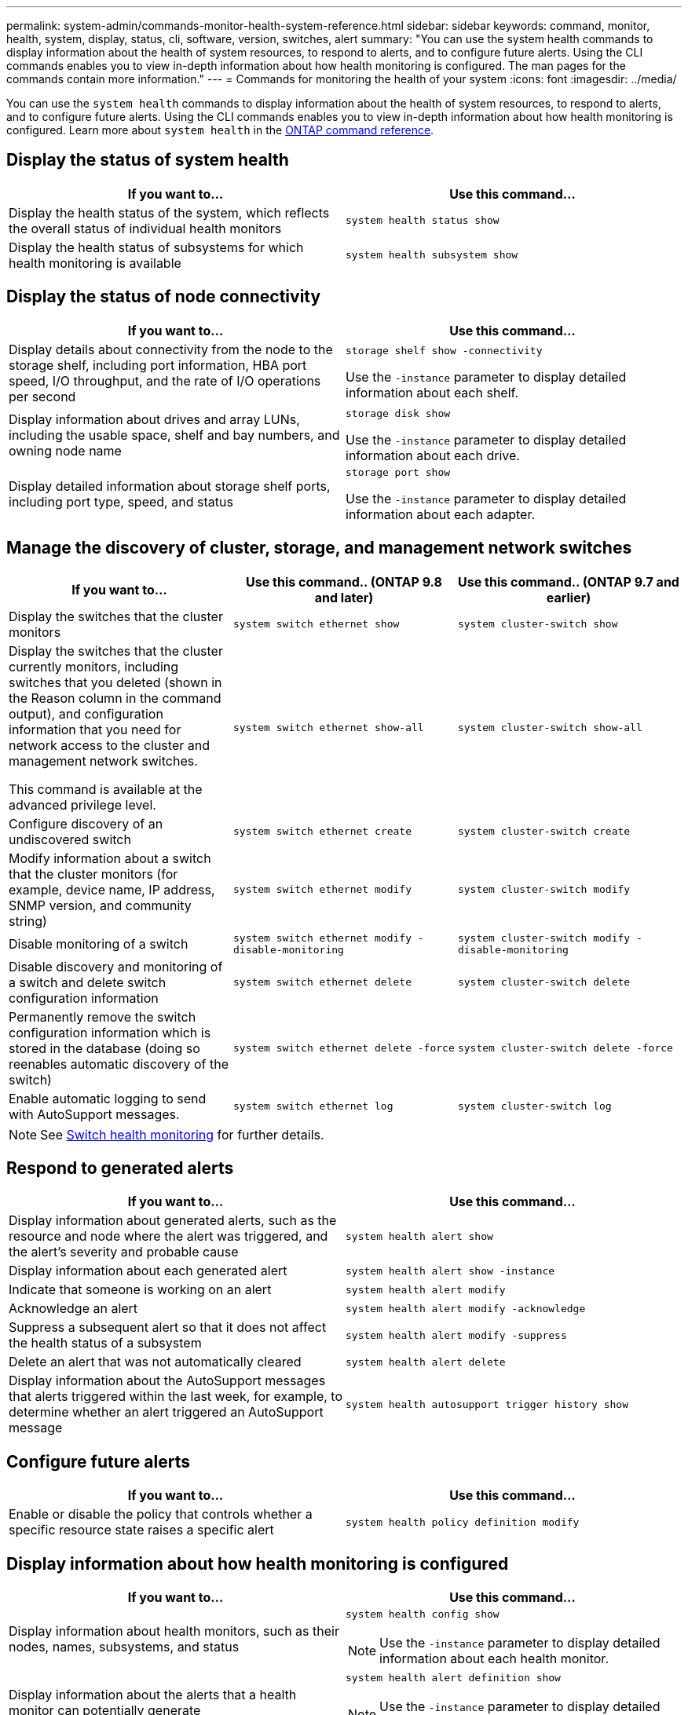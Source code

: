 ---
permalink: system-admin/commands-monitor-health-system-reference.html
sidebar: sidebar
keywords: command, monitor, health, system, display, status, cli, software, version, switches, alert
summary: "You can use the system health commands to display information about the health of system resources, to respond to alerts, and to configure future alerts. Using the CLI commands enables you to view in-depth information about how health monitoring is configured. The man pages for the commands contain more information."
---
= Commands for monitoring the health of your system
:icons: font
:imagesdir: ../media/

[.lead]
You can use the `system health` commands to display information about the health of system resources, to respond to alerts, and to configure future alerts. Using the CLI commands enables you to view in-depth information about how health monitoring is configured. Learn more about `system health` in the link:https://docs.netapp.com/us-en/ontap-cli/search.html?q=system+health[ONTAP command reference^].

== Display the status of system health

[options="header"]
|===
| If you want to...| Use this command...
a|
Display the health status of the system, which reflects the overall status of individual health monitors
a|
`system health status show`
a|
Display the health status of subsystems for which health monitoring is available
a|
`system health subsystem show`
|===

== Display the status of node connectivity

[options='header']
|===
| If you want to...| Use this command...
a|
Display details about connectivity from the node to the storage shelf, including port information, HBA port speed, I/O throughput, and the rate of I/O operations per second

a|
`storage shelf show -connectivity`

Use the `-instance` parameter to display detailed information about each shelf.

a|
Display information about drives and array LUNs, including the usable space, shelf and bay numbers, and owning node name

a|
`storage disk show`

Use the `-instance` parameter to display detailed information about each drive.

a|
Display detailed information about storage shelf ports, including port type, speed, and status

a|
`storage port show`

Use the `-instance` parameter to display detailed information about each adapter.

|===

== Manage the discovery of cluster, storage, and management network switches

[cols=3*,options="header"]
|===
| If you want to...| Use this command.. (ONTAP 9.8 and later) | Use this command.. (ONTAP 9.7 and earlier)
a| Display the switches that the cluster monitors
a| `system switch ethernet show`
a| `system cluster-switch show`
a|
Display the switches that the cluster currently monitors, including switches that you deleted (shown in the Reason column in the command output), and configuration information that you need for network access to the cluster and management network switches.

This command is available at the advanced privilege level.
a| `system switch ethernet show-all`
a| `system cluster-switch show-all`
a|
Configure discovery of an undiscovered switch
a| `system switch ethernet create`
a| `system cluster-switch create`
a|
Modify information about a switch that the cluster monitors (for example, device name, IP address, SNMP version, and community string)
a| `system switch ethernet modify`
a| `system cluster-switch modify`
a|
Disable monitoring of a switch
a| `system switch ethernet modify -disable-monitoring`
a| `system cluster-switch modify -disable-monitoring`
a|
Disable discovery and monitoring of a switch and delete switch configuration information
a| `system switch ethernet delete`
a| `system cluster-switch delete`
a|
Permanently remove the switch configuration information which is stored in the database (doing so reenables automatic discovery of the switch)
a| `system switch ethernet delete -force`
a| `system cluster-switch delete -force`
a|
Enable automatic logging to send with AutoSupport messages.

a| `system switch ethernet log`
a| `system cluster-switch log`
|===

[NOTE]
====
See link:https://docs.netapp.com/us-en/ontap-systems-switches/switch-cshm/config-overview.html[Switch health monitoring^] for further details.
====

== Respond to generated alerts

[options="header"]
|===
| If you want to...| Use this command...
a|
Display information about generated alerts, such as the resource and node where the alert was triggered, and the alert's severity and probable cause
a|
`system health alert show`
a|
Display information about each generated alert
a|
`system health alert show -instance`
a|
Indicate that someone is working on an alert
a|
`system health alert modify`
a|
Acknowledge an alert
a|
`system health alert modify -acknowledge`
a|
Suppress a subsequent alert so that it does not affect the health status of a subsystem
a|
`system health alert modify -suppress`
a|
Delete an alert that was not automatically cleared
a|
`system health alert delete`
a|
Display information about the AutoSupport messages that alerts triggered within the last week, for example, to determine whether an alert triggered an AutoSupport message
a|
`system health autosupport trigger history show`
|===

== Configure future alerts

[options="header"]
|===
| If you want to...| Use this command...
a|
Enable or disable the policy that controls whether a specific resource state raises a specific alert

a|
`system health policy definition modify`
|===

== Display information about how health monitoring is configured

[options="header"]
|===
| If you want to...| Use this command...
a|
Display information about health monitors, such as their nodes, names, subsystems, and status

a|
`system health config show`
[NOTE]
====
Use the `-instance` parameter to display detailed information about each health monitor.
====

a|
Display information about the alerts that a health monitor can potentially generate

a|
`system health alert definition show`
[NOTE]
====
Use the `-instance` parameter to display detailed information about each alert definition.
====

a|
Display information about health monitor policies, which determine when alerts are raised

a|
`system health policy definition show`
[NOTE]
====
Use the `-instance` parameter to display detailed information about each policy. Use other parameters to filter the list of alerts--for example, by policy status (enabled or not), health monitor, alert, and so on.
====

|===

Learn more about the commands described in this procedure in the link:https://docs.netapp.com/us-en/ontap-cli/[ONTAP command reference^].

// 2025 Mar 07, ONTAPDOC-2758
// 2025 Feb 17, ONTAPDOC-2758
// 8 August 2022, ontap-issues-567
// 18 july 2022, ontap-issues-579
// 2025-MAR-24, gh issue #250 (switches repo)
